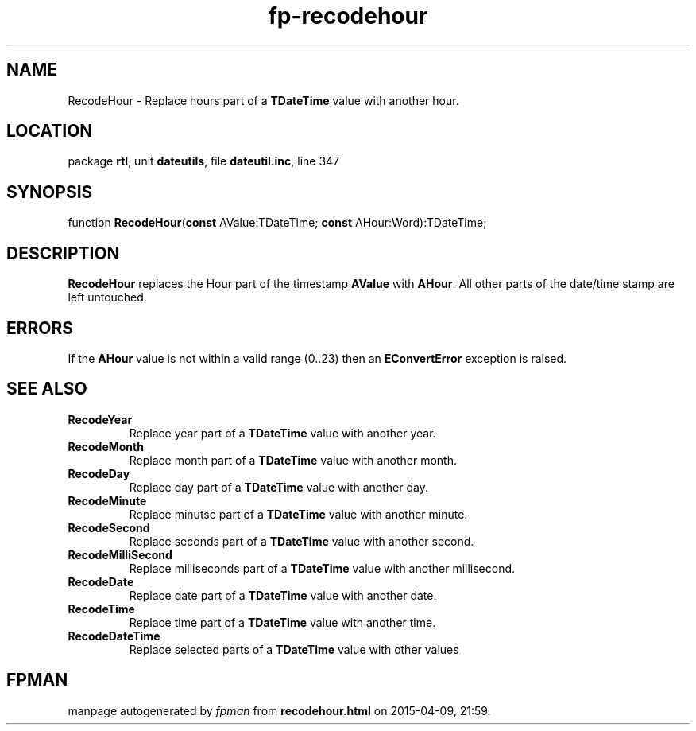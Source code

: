.\" file autogenerated by fpman
.TH "fp-recodehour" 3 "2014-03-14" "fpman" "Free Pascal Programmer's Manual"
.SH NAME
RecodeHour - Replace hours part of a \fBTDateTime\fR value with another hour.
.SH LOCATION
package \fBrtl\fR, unit \fBdateutils\fR, file \fBdateutil.inc\fR, line 347
.SH SYNOPSIS
function \fBRecodeHour\fR(\fBconst\fR AValue:TDateTime; \fBconst\fR AHour:Word):TDateTime;
.SH DESCRIPTION
\fBRecodeHour\fR replaces the Hour part of the timestamp \fBAValue\fR with \fBAHour\fR. All other parts of the date/time stamp are left untouched.


.SH ERRORS
If the \fBAHour\fR value is not within a valid range (0..23) then an \fBEConvertError\fR exception is raised.


.SH SEE ALSO
.TP
.B RecodeYear
Replace year part of a \fBTDateTime\fR value with another year.
.TP
.B RecodeMonth
Replace month part of a \fBTDateTime\fR value with another month.
.TP
.B RecodeDay
Replace day part of a \fBTDateTime\fR value with another day.
.TP
.B RecodeMinute
Replace minutse part of a \fBTDateTime\fR value with another minute.
.TP
.B RecodeSecond
Replace seconds part of a \fBTDateTime\fR value with another second.
.TP
.B RecodeMilliSecond
Replace milliseconds part of a \fBTDateTime\fR value with another millisecond.
.TP
.B RecodeDate
Replace date part of a \fBTDateTime\fR value with another date.
.TP
.B RecodeTime
Replace time part of a \fBTDateTime\fR value with another time.
.TP
.B RecodeDateTime
Replace selected parts of a \fBTDateTime\fR value with other values

.SH FPMAN
manpage autogenerated by \fIfpman\fR from \fBrecodehour.html\fR on 2015-04-09, 21:59.

